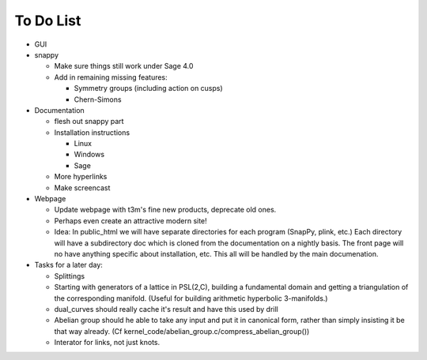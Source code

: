 To Do List
==========

- GUI

- snappy

  - Make sure things still work under Sage 4.0
  - Add in remaining missing features:

    - Symmetry groups (including action on cusps)
    - Chern-Simons 

- Documentation

  - flesh out snappy part
    
  - Installation instructions	
    
    - Linux	 
    - Windows	 
    - Sage

  - More hyperlinks
  - Make screencast

- Webpage 

  - Update webpage with t3m's fine new products, deprecate old ones.  

  - Perhaps even create an attractive modern site!

  - Idea: In public_html we will have separate directories for each
    program (SnapPy, plink, etc.) Each directory will have a
    subdirectory doc which is cloned from the documentation on a nightly
    basis.  The front page will no have anything specific about
    installation, etc.  This all will be handled by the main documenation.  

- Tasks for a later day:
   
  - Splittings 

  - Starting with generators of a lattice in PSL(2,C), building a
    fundamental domain and getting a triangulation of the corresponding
    manifold.  (Useful for building arithmetic hyperbolic 3-manifolds.)

  - dual_curves should really cache it's result and have this used by
    drill
  
  - Abelian group should he able to take any input and put it in
    canonical form, rather than simply insisting it be that way already. 
    (Cf  kernel_code/abelian_group.c/compress_abelian_group())

  - Interator for links, not just knots.  